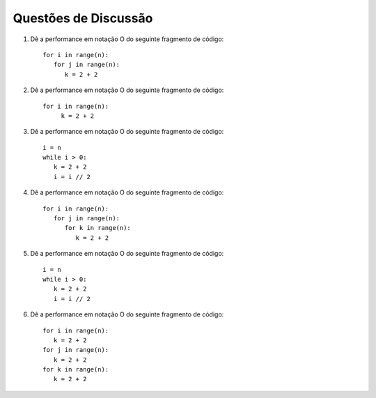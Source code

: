 ..  Copyright (C)  Brad Miller, David Ranum
    This work is licensed under the Creative Commons Attribution-NonCommercial-ShareAlike 4.0 International License. To view a copy of this license, visit http://creativecommons.org/licenses/by-nc-sa/4.0/.


Questões de Discussão
---------------------

#. Dê a performance em notação O do seguinte fragmento de código:

   ::

       for i in range(n):
          for j in range(n):
             k = 2 + 2

#. Dê a performance em notação O do seguinte fragmento de código:

   ::

       for i in range(n):
            k = 2 + 2

#. Dê a performance em notação O do seguinte fragmento de código:

   ::

       i = n
       while i > 0:
          k = 2 + 2
          i = i // 2

#. Dê a performance em notação O do seguinte fragmento de código:

   ::

       for i in range(n):
          for j in range(n):
             for k in range(n):
                k = 2 + 2

#. Dê a performance em notação O do seguinte fragmento de código:

   ::

       i = n
       while i > 0:
          k = 2 + 2
          i = i // 2

#. Dê a performance em notação O do seguinte fragmento de código:

   ::

       for i in range(n):
          k = 2 + 2
       for j in range(n):
          k = 2 + 2
       for k in range(n):
          k = 2 + 2
